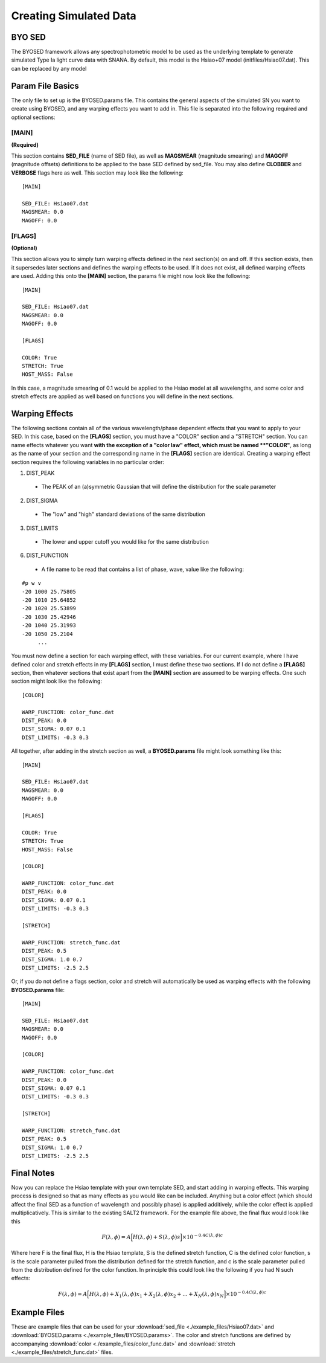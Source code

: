 ***********************
Creating Simulated Data
***********************

BYO SED
=======

The BYOSED framework allows any spectrophotometric model to be used
as the underlying template to generate simulated Type Ia light curve data
with SNANA. By default, this model is the Hsiao+07 model (initfiles/Hsiao07.dat).
This can be replaced by any model


Param File Basics
=================

The only file to set up is the BYOSED.params file. This contains the general aspects
of the simulated SN you want to create using BYOSED, and any warping effects you
want to add in. This file is separated into the following required and optional sections:

[MAIN]
------
**(Required)**

This section contains **SED_FILE** (name of SED file), as well as **MAGSMEAR** (magnitude 
smearing) and **MAGOFF** (magnitude offsets) definitions to be applied to the base SED defined by
sed_file. You may also define **CLOBBER** and **VERBOSE** flags here as well. This section may look
like the following:

::
	
	[MAIN]

	SED_FILE: Hsiao07.dat
	MAGSMEAR: 0.0
	MAGOFF: 0.0


[FLAGS]
-------
**(Optional)**

This section allows you to simply turn warping effects defined in the next section(s) on and off. If
this section exists, then it supersedes later sections and defines the warping effects to be used. 
If it does not exist, all defined warping effects are used. Adding this onto the **[MAIN]** section,
the params file might now look like the following:

::

	[MAIN]

	SED_FILE: Hsiao07.dat
	MAGSMEAR: 0.0
	MAGOFF: 0.0

	[FLAGS]

	COLOR: True
	STRETCH: True
	HOST_MASS: False


In this case, a magnitude smearing of 0.1 would be applied to the Hsiao model at all wavelengths,
and some color and stretch effects are applied as well based on functions you will 
define in the next sections. 

Warping Effects
===============

The following sections contain all of the various wavelength/phase dependent effects that you want
to apply to your SED. In this case, based on the **[FLAGS]** section, you must have a "COLOR" section
and a "STRETCH" section. You can name effects whatever you want **with the exception of a "color law" 
effect, which must be named **"COLOR"**, as long as the name of your section and the corresponding
name in the **[FLAGS]** section are identical. Creating a warping effect section requires the following
variables in no particular order:

1. DIST_PEAK

  * The PEAK of an (a)symmetric Gaussian that will define the distribution for the scale parameter

2. DIST_SIGMA

  * The "low" and "high" standard deviations of the same distribution

3. DIST_LIMITS

  * The lower and upper cutoff you would like for the same distribution 

6. DIST_FUNCTION

  * A file name to be read that contains a list of phase, wave, value like the following:

::

	#p w v
	-20 1000 25.75805
	-20 1010 25.64852
	-20 1020 25.53899
	-20 1030 25.42946
	-20 1040 25.31993
	-20 1050 25.2104
	     ...

You must now define a section for each warping effect, with these variables. For our current example,
where I have defined color and stretch effects in my **[FLAGS]** section, I must define these two
sections. If I do not define a **[FLAGS]** section, then whatever sections that exist apart from
the **[MAIN]** section are assumed to be warping effects. One such section might look like the
following:


::

	[COLOR]

	WARP_FUNCTION: color_func.dat
	DIST_PEAK: 0.0
	DIST_SIGMA: 0.07 0.1
	DIST_LIMITS: -0.3 0.3

All together, after adding in the stretch section as well, a **BYOSED.params** file might look something like this:

::

	[MAIN]

	SED_FILE: Hsiao07.dat
	MAGSMEAR: 0.0
	MAGOFF: 0.0

	[FLAGS]

	COLOR: True
	STRETCH: True
	HOST_MASS: False

	[COLOR]

	WARP_FUNCTION: color_func.dat
	DIST_PEAK: 0.0
	DIST_SIGMA: 0.07 0.1
	DIST_LIMITS: -0.3 0.3

	[STRETCH]

	WARP_FUNCTION: stretch_func.dat
	DIST_PEAK: 0.5
	DIST_SIGMA: 1.0 0.7
	DIST_LIMITS: -2.5 2.5

Or, if you do not define a flags section, color and stretch will automatically be used as 
warping effects with the following **BYOSED.params** file:

::

	[MAIN]

	SED_FILE: Hsiao07.dat
	MAGSMEAR: 0.0
	MAGOFF: 0.0

	[COLOR]

	WARP_FUNCTION: color_func.dat
	DIST_PEAK: 0.0
	DIST_SIGMA: 0.07 0.1
	DIST_LIMITS: -0.3 0.3

	[STRETCH]

	WARP_FUNCTION: stretch_func.dat
	DIST_PEAK: 0.5
	DIST_SIGMA: 1.0 0.7
	DIST_LIMITS: -2.5 2.5

Final Notes
===========

Now you can replace the Hsiao template with your own template SED, and start adding in warping
effects. This warping process is designed so that as many effects as you would like can be
included. Anything but a color effect (which should affect the final SED as a function of
wavelength and possibly phase) is applied additively, while the color effect is applied
multiplicatively. This is similar to the existing SALT2 framework. For the example file 
above, the final flux would look like this 

.. math::

   F(\lambda,\phi)=A\Big[H(\lambda,\phi)+S(\lambda,\phi)s\Big]\times10^{-0.4C(\lambda,\phi)c}

Where here F is the final flux, H is the Hsiao template, S is the defined stretch function,
C is the defined color function, s is the scale parameter pulled from the distribution defined
for the stretch function, and c is the scale parameter pulled from the distribution defined 
for the color function. In principle this could look like the following if you had N such effects:

.. math::

   F(\lambda,\phi)=A\Big[H(\lambda,\phi)+X_1(\lambda,\phi)x_1+X_2(\lambda,\phi)x_2+...+X_N(\lambda,\phi)x_N\Big]\times10^{-0.4C(\lambda,\phi)c}




Example Files
=============

These are example files that can be used for your :download:`sed_file <./example_files/Hsiao07.dat>` and :download:`BYOSED.params <./example_files/BYOSED.params>`.
The color and stretch functions are defined by accompanying :download:`color <./example_files/color_func.dat>` and :download:`stretch <./example_files/stretch_func.dat>` files.






















